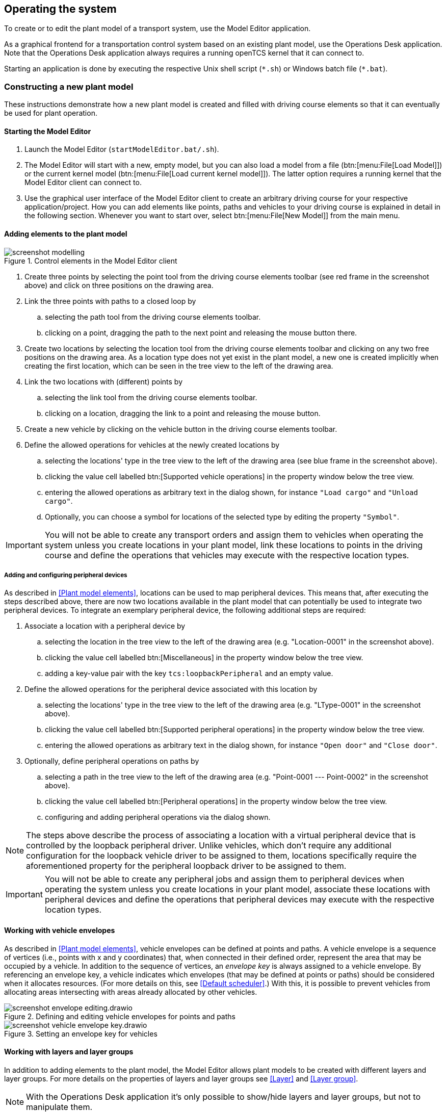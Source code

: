 
== Operating the system

To create or to edit the plant model of a transport system, use the Model Editor application.

As a graphical frontend for a transportation control system based on an existing plant model, use the Operations Desk application.
Note that the Operations Desk application always requires a running openTCS kernel that it can connect to.

Starting an application is done by executing the respective Unix shell script (`\*.sh`) or Windows batch file (`*.bat`).

=== Constructing a new plant model

These instructions demonstrate how a new plant model is created and filled with driving course elements so that it can eventually be used for plant operation.

==== Starting the Model Editor

. Launch the Model Editor (`startModelEditor.bat/.sh`).
. The Model Editor will start with a new, empty model, but you can also load a model from a file (btn:[menu:File[Load Model]]) or the current kernel model (btn:[menu:File[Load current kernel model]]).
  The latter option requires a running kernel that the Model Editor client can connect to.
. Use the graphical user interface of the Model Editor client to create an arbitrary driving course for your respective application/project.
  How you can add elements like points, paths and vehicles to your driving course is explained in detail in the following section.
  Whenever you want to start over, select btn:[menu:File[New Model]] from the main menu.

==== Adding elements to the plant model

.Control elements in the Model Editor client
image::screenshot_modelling.png[]

. Create three points by selecting the point tool from the driving course elements toolbar (see red frame in the screenshot above) and click on three positions on the drawing area.
. Link the three points with paths to a closed loop by
.. selecting the path tool from the driving course elements toolbar.
.. clicking on a point, dragging the path to the next point and releasing the mouse button there.
. Create two locations by selecting the location tool from the driving course elements toolbar and clicking on any two free positions on the drawing area.
  As a location type does not yet exist in the plant model, a new one is created implicitly when creating the first location, which can be seen in the tree view to the left of the drawing area.
. Link the two locations with (different) points by
.. selecting the link tool from the driving course elements toolbar.
.. clicking on a location, dragging the link to a point and releasing the mouse button.
. Create a new vehicle by clicking on the vehicle button in the driving course elements toolbar.
. Define the allowed operations for vehicles at the newly created locations by
.. selecting the locations' type in the tree view to the left of the drawing area (see blue frame in the screenshot above).
.. clicking the value cell labelled btn:[Supported vehicle operations] in the property window below the tree view.
.. entering the allowed operations as arbitrary text in the dialog shown, for instance `"Load cargo"` and `"Unload cargo"`.
.. Optionally, you can choose a symbol for locations of the selected type by editing the property `"Symbol"`.

IMPORTANT: You will not be able to create any transport orders and assign them to vehicles when operating the system unless you create locations in your plant model, link these locations to points in the driving course and define the operations that vehicles may execute with the respective location types.

===== Adding and configuring peripheral devices

As described in <<Plant model elements>>, locations can be used to map peripheral devices.
This means that, after executing the steps described above, there are now two locations available in the plant model that can potentially be used to integrate two peripheral devices.
To integrate an exemplary peripheral device, the following additional steps are required:

. Associate a location with a peripheral device by
.. selecting the location in the tree view to the left of the drawing area (e.g. "Location-0001" in the screenshot above).
.. clicking the value cell labelled btn:[Miscellaneous] in the property window below the tree view.
.. adding a key-value pair with the key `tcs:loopbackPeripheral` and an empty value.
. Define the allowed operations for the peripheral device associated with this location by
.. selecting the locations' type in the tree view to the left of the drawing area (e.g. "LType-0001" in the screenshot above).
.. clicking the value cell labelled btn:[Supported peripheral operations] in the property window below the tree view.
.. entering the allowed operations as arbitrary text in the dialog shown, for instance `"Open door"` and `"Close door"`.
. Optionally, define peripheral operations on paths by
.. selecting a path in the tree view to the left of the drawing area (e.g. "Point-0001 --- Point-0002" in the screenshot above).
.. clicking the value cell labelled btn:[Peripheral operations] in the property window below the tree view.
.. configuring and adding peripheral operations via the dialog shown.

NOTE: The steps above describe the process of associating a location with a virtual peripheral device that is controlled by the loopback peripheral driver.
Unlike vehicles, which don't require any additional configuration for the loopback vehicle driver to be assigned to them, locations specifically require the aforementioned property for the peripheral loopback driver to be assigned to them.

IMPORTANT: You will not be able to create any peripheral jobs and assign them to peripheral devices when operating the system unless you create locations in your plant model, associate these locations with peripheral devices and define the operations that peripheral devices may execute with the respective location types.

==== Working with vehicle envelopes

As described in <<Plant model elements>>, vehicle envelopes can be defined at points and paths.
A vehicle envelope is a sequence of vertices (i.e., points with x and y coordinates) that, when connected in their defined order, represent the area that may be occupied by a vehicle.
In addition to the sequence of vertices, an _envelope key_ is always assigned to a vehicle envelope.
By referencing an envelope key, a vehicle indicates which envelopes (that may be defined at points or paths) should be considered when it allocates resources.
(For more details on this, see <<Default scheduler>>.)
With this, it is possible to prevent vehicles from allocating areas intersecting with areas already allocated by other vehicles.

.Defining and editing vehicle envelopes for points and paths
image::screenshot_envelope_editing.drawio.png[]

.Setting an envelope key for vehicles
image::screenshot_vehicle_envelope_key.drawio.png[]

==== Working with layers and layer groups

In addition to adding elements to the plant model, the Model Editor allows plant models to be created with different layers and layer groups.
For more details on the properties of layers and layer groups see <<Layer>> and <<Layer group>>.

NOTE: With the Operations Desk application it's only possible to show/hide layers and layer groups, but not to manipulate them.

===== Layers

A layer groups points, paths, locations and links and allows the driving course elements it contains to be shown or hidden on demand.
Layers can be created, removed and edited using the panel shown in the screenshot below (see red frame).
There are a few things to keep in mind when working with layers:

* There always has to be at least one layer.
* When adding a new layer, it always becomes the active layer.
* Removing a layer results in the driving course elements it contains to be removed as well.
* When adding model elements (i.e. points, paths, etc.) they are always placed on the active layer.
* Links (between locations and points) are always placed on the same layer the respective location is placed on, regardless of the active layer.
* When performing "copy & paste", "cut & paste" or "duplicate" operations on driving course elements, the copies are always placed on the active layer.

NOTE: In the Operations Desk application the visibility of layers (and layer groups) also affects whether vehicle elements are displayed in the plant model or not.
Vehicle elements inherit the visibility of the point at which they are reported.
If a vehicle is reported at a point that is part of a hidden layer (or layer group), the vehicle element is not displayed in the plant model.

.Layers panel (Toolbar buttons: Add layer, Remove (selected) layer, Move (selected) layer up, Move (selected) layer down)
image::screenshot_layers_panel.png[]

===== Layer groups

A layer group groups, as the name implies, one or more layers and allows multiple layers to be shown or hidden at once.
Layer groups can be created, removed and edited using the panel shown in the screenshot below (see red frame).
There are a few things to keep in mind when working with layer groups:

* There always has to be at least one layer group.
* Removing a layer group results in all layers assigned to it to be removed as well.

.Layer groups panel (Toolbar buttons: Add layer group, Remove (selected) layer group)
image::screenshot_layer_groups_panel.png[]

==== Saving the plant model

You have two options to save the model: on your local hard drive or in a running kernel instance the Model Editor can connect to.

===== Saving the model locally

Select btn:[menu:File[Save Model]] or btn:[menu:File[Save Model As...]] and enter a file name for the model.

===== Loading the model into a running kernel

Select btn:[menu:File[Upload model to kernel]] and your model will be loaded into the kernel, letting you use it for operating a plant.
This, though, requires you to save it locally first.
Note that any model that was previously loaded in the kernel will be replaced, as the kernel can only store a single model at a time.

=== Operating the plant

These instructions explain how the newly created model that was loaded into the kernel can be used for plant operation, how vehicle drivers are used and how transport orders can be created and processed by a vehicle.

==== Starting components for system operation

.Operations Desk application displaying plant model
image::screenshot_operations_desk.png[]

. Start the kernel (`startKernel.bat/.sh`).
.. If this is your first time running the kernel, you need to load an existing plant model from the Model Editor into the kernel first.
(See <<Loading the model into a running kernel>>).
. Start the Kernel Control Center application (`startKernelControlCenter.bat/.sh`)
. Start the Operations Desk application (`startOperationsDesk.bat/.sh`)
. In the Kernel Control Center, select the btn:[Vehicle driver] tab.
Then select, configure and start driver for each vehicle in the model.
.. The list on the left-hand side of the window shows all vehicles in the chosen model.
.. A detailed view for a vehicle can be seen on the right-hand side of the driver panel after double-clicking on the vehicle name in the list.
The specific design of this detailed view depends on the driver associated with the vehicle.
Usually, status information sent by the vehicle (e.g. current position and mode of operation) is displayed and low-level settings (e.g. for the vehicle's IP address) are provided here.
.. Right-clicking on the list of vehicles shows a popup menu that allows to attach drivers to selected vehicles.
.. For a vehicle to be controlled by the system, a driver needs to be attached to the vehicle and enabled.
(For testing purposes without real vehicles that could communicate with the system, the so-called loopback driver can be used, which provides a virtual vehicle that roughly simulates a real one.)
How you attach and enable a vehicle driver is explained in detail in <<Configuring vehicle drivers>>.

.Driver panel with detailed view of a vehicle
image::screenshot_driver_panel.png[]

==== Configuring vehicle drivers

. Switch to the Kernel Control Center application.
. Associate a vehicle with the loopback driver by right-clicking on the vehicle in the vehicle list of the driver panel and selecting the menu entry btn:[menu:Driver[Loopback adapter (virtual vehicle)]].
. Open the detailed view of the vehicle by double-clicking on the vehicle's name in the list.
. In the detailed view of the vehicle that is now shown to the right of the vehicle list, select the btn:[Loopback options] tab.
. Enable the driver by ticking the checkbox btn:[Enable loopback adapter] in the btn:[Loopback options] tab or the checkbox in the btn:[Enabled?] column of the vehicle list.
. In the btn:[Loopback options] tab or in the vehicles list, select a point from the plant model to have the loopback adapter report this point to the kernel as the (virtual) vehicle's current position.
  In the btn:[Loopback options] tab, this can be done by clicking on the btn:[Position] text field.
  (In a real-world application, a vehicle driver communicating with a real vehicle would automatically report the vehicle's current position to the kernel as soon as it is known.)
. Switch to the Operations Desk client.
  An icon representing the vehicle should now be shown at the point on which you placed it using the loopback driver.
. Right-click on the vehicle and select btn:[menu:Context menu[Change integration level > ...to utilize this vehicle for transport orders]] to allow the kernel to dispatch the vehicle.
  The vehicle is then available for processing orders, which is indicated by an integration level `TO_BE_UTILIZED` in the property panel at the bottom left of the Operations Desk application's window.
  (You can revert this by right-clicking on the vehicle and selecting btn:[menu:Context menu[Change integration level > ...to respect this vehicle's position]] in the context menu.
  The integration level shown is now `TO_BE_RESPECTED` and the vehicle will not be dispatched for transport orders any more.)

==== Creating a transport order

To create a transport order, the Operations Desk application provides a dialog window presented when selecting btn:[menu:Actions[Create transport order...]] from the menu.
Transport orders are defined as a sequence of destination locations at which operations are to be performed by the vehicle processing the order.
You can select a destination location and operation from a dropdown menu.
You may also optionally select the vehicle intended to process this order.
If none is explicitly selected, the control system automatically assigns the order to a vehicle according to its internal, configurable strategies (see <<Default dispatcher configuration entries>>).
You may also optionally select or define a type for the transport order to be created.
Furthermore, a transport order can be given a deadline specifying the point of time at which the order should be finished at the latest.
This deadline will primarily be considered when there are multiple transport orders in the pool and openTCS needs to decide which to assign next.

To create a new transport order, do the following:

. Select the menu entry btn:[menu:Actions[Create transport order...]].
. In the dialog shown, click the btn:[Add] button and select a location as the destination and an operation which the vehicle should perform there.
  You can add an arbitrary number of destinations to the order this way.
  They will be processed in the given order.
. After creating the transport order with the given destinations by clicking btn:[OK], the kernel will look for a vehicle that can process the order.
  If a vehicle is found, it is assigned the order immediately and the route computed for it will be highlighted in the Operations Desk application.
  The loopback driver then simulates the vehicle's movement to the destinations and the execution of the operations.

==== Withdrawing transport orders using the Operations Desk application

A transport order can be withdrawn from a vehicle that is currently processing it.
When withdrawing a transport order, its processing will be cancelled and the vehicle (driver) will not receive any further movement commands for it.
A withdrawal can be issued by right-clicking on the respective vehicle in the Operations Desk application, selecting btn:[menu:Context menu[Withdraw transport order]] and then selecting one of the following actions:

* '...and let the vehicle finish movement':
  The vehicle will process any movement commands it has already received and will stop after processing them.
  This type of withdrawal is what should normally be used for withdrawing a transport order from a vehicle.
* '...and stop the vehicle immediately':
  In addition to what happens in the case of a regular withdrawal, the vehicle is also asked to discard all movement commands it has already received.
  (This _should_ make it come to a halt very soon in most cases.
  However, if and how far exactly it will still move highly depends on the vehicle's type, its current situation and how communication between openTCS and this type of vehicle works.)
  Furthermore, all reservations for resources on the withdrawn route (i.e. the next paths and points) except for the vehicle's currently reported position are cancelled, making these resources available to other vehicles.
  This forced withdrawal should be used with great care and usually only when the vehicle is currently _not moving_!

CAUTION: Since forced withdrawal frees paths and points previously reserved for the vehicle, it is possible that other vehicles acquire and use these resources themselves right after the withdrawal.
At the same time, if the vehicle was moving when the withdrawal was issued, it may - depending on its type - not have come to a halt, yet, and still move along the route it had previously been ordered to follow.
As the latter movement is not coordinated by openTCS, this can result in a _collision or deadlock_ between the vehicles!
For this reason, it is highly recommended to issue a forced withdrawal only if it is required for some reason, and only if the vehicle has already come to a halt on a position in the driving course or if other vehicles need not be taken into account.
In all other cases, the regular withdrawal should be used.

Processing of a withdrawn transport order _cannot_ be resumed later.
To resume a transportation process that was interrupted by withdrawing a transport order, you need to create a new transport order, which may, of course, contain the same destinations as the withdrawn one.
Note, however, that the new transport order may not be created with the same name.
The reason for this is:

a. Names of transport orders need to be unique.
b. Withdrawing a transport order only aborts its processing, but does not remove it from the kernel's memory, yet.
   The transport order data is kept as historical information for a while before it is completely removed.
   (For how long the old order is kept depends on the kernel application's configuration -- see <<Order pool configuration entries>>.)

As a result, a name used for a transport order may eventually be reused, but only after the actual data of the old order has been removed.

==== Continuous creation of transport orders

NOTE: The Operations Desk application can easily be extended via custom plugins.
As a reference, a simple load generator plugin is included which here also serves as a demonstration of how the system looks like during operation.
Details about how custom plugins can be created and integrated into the Operations Desk application can be found in the developer's guide.

. In the Operations Desk application, select btn:[menu:View[Plugins > Continuous load]] from the menu.
. Choose a trigger for creating new transport orders:
  New orders will either be created only once, or whenever the number of unprocessed orders in the system drops below a specified limit, or after a specified timeout has expired.
. By using an order profile you may decide whether the transport orders`' destinations should be chosen randomly or whether you want to choose them yourself.
+
Using btn:[Create orders randomly], you define the number of transport orders that are to be generated at a time, and the number of destinations a single transport order should contain.
Since the destinations will be selected randomly, the orders created do not necessarily make sense for a real-world system.
+
Using btn:[Create orders according to definition], you can define an arbitrary number of transport orders, each with an arbitrary number of destinations and properties, and save and load your list of transport orders.
. Start the order generator by activating the corresponding checkbox at the bottom of the btn:[Continuous load] panel.
  The load generator will then generate transport orders according to its configuration until the checkbox is deactivated or the panel is closed.

==== Configuring peripheral device drivers

NOTE: In order to perform the following steps, make sure you first associate a location with a peripheral device, as described in <<Adding and configuring peripheral devices>>.

. Switch to the Kernel Control Center application.
. Select the btn:[Peripheral driver] tab.
** _A location should already be associated with the peripheral loopback driver._
. Open the detailed view of the location by double-clicking on the location's name in the list.
. In the detailed view of the location that is now shown to the right of the peripheral device list, select the btn:[Loopback options] tab.
. Enable the driver by ticking the checkbox in the btn:[Enabled?] column of the peripheral device list.
. Switch to the Operations Desk client.
. The peripheral device is now available for processing peripheral jobs.

==== Creating a peripheral job

A peripheral job is defined as a single operation that is to be performed by the peripheral device processing the job.
Peripheral jobs can be created either explicitly or implicitly; both ways are described in the following sections.

NOTE: For information on how peripheral jobs are assigned to peripheral devices, see <<Default peripheral job dispatcher>>.
For information on how the control system's internal strategies for assigning peripheral jobs can be configured, see <<Default peripheral job dispatcher configuration entries>>.

===== Explicit creation of peripheral jobs

To create a new peripheral job, do the following in the Operations Desk application:

. Select the menu entry btn:[menu:Actions[Create peripheral job...]].
. In the dialog shown, select the location associated with the peripheral device that should be assigned with the peripheral job and an operation which the peripheral device should perform.
  Additionally, enter some arbitrary text for the reservation token.
  (For the moment, the reservation token doesn't really matter.
  The only important thing is that it is not empty.
  For more details on the reservation token, see <<Default peripheral job dispatcher>>.)
. After creating the peripheral job by clicking btn:[OK], the kernel will try to assign it to the peripheral device associated with the given location to process the job.
  Once the peripheral job is assigned, the loopback driver simulates the peripheral devices's execution of the operation.

NOTE: While it is fine to use this option for creating peripheral jobs, the next option is the preferred one as it allows direct interaction between vehicles and peripheral devices.

===== Implicit creation of peripheral jobs

NOTE: In order for implicit creation of peripheral jobs to work, make sure to first define peripheral operations on paths as described in <<Adding and configuring peripheral devices>>.

Peripheral jobs can be created implicitly by vehicles as they traverse paths that have peripheral operations defined on them.
When exactly a peripheral job is created for a peripheral operation defined on a path depends on the configuration of the peripheral operation itself.
As described in <<Peripheral operation>>, the _execution trigger_ of a peripheral operation defines when the operation is to be performed by the peripheral device.
Note the following regarding the creation time of the peripheral job belonging to a peripheral operation:

* `AFTER_ALLOCATION` (previously named `BEFORE_MOVEMENT`): The peripheral job is created as soon as the resource for the corresponding path has been allocated for the vehicle.
  This means that if a vehicle can accept multiple (points and) paths in advance, a peripheral job may be created before the vehicle even reaches the actual path.
* `AFTER_MOVEMENT`: The peripheral job is created as soon as the vehicle has completely traversed the path and reported the corresponding movement command as executed (i.e. when the vehicle reached the respective end point of the path).

==== Withdrawing peripheral jobs using the Operations Desk application

How a peripheral job can be withdrawn depends on whether it is related to a transport order:

* Peripheral jobs that are not related to transport orders and peripheral jobs that are related to transport orders in a final state (finished or failed) can be withdrawn by selecting them in the peripheral jobs table and clicking the withdrawal button shown above the table.
* Peripheral jobs that are related to transport orders will implicitly be aborted when the respective transport order is withdrawn.
  Withdrawing them independently from the related transport order is not supported (unless the related transport order is already in a final state -- see above.)
** For transport orders that are withdrawn regularly, related peripheral jobs are aborted after the vehicle has completed its pending movements.
** For transport orders that are withdrawn forcibly, related peripheral jobs are aborted immediately.

===== Consequence of peripheral jobs failing

When a peripheral job fails, the related transport order (if any) is implicitly withdrawn under the following circumstances:

* The peripheral job was created implicitly by a vehicle traversing a path (see <<Implicit creation of peripheral jobs>>).
* The _completion required_ flag of the peripheral job's peripheral operation is set to `true`.

In such cases, it is not reasonable to continue the transport order, as the _completion required_ flag not only indicates that the vehicle should wait for the peripheral operation to be completed, but also for it to be completed _successfully_.
Otherwise, the prerequisites for continuing driving / the transport order may not be met.

==== Removing a vehicle from a running system

There may be situations in which you want to remove a single vehicle from a system, e.g. because the vehicle temporarily cannot be used by openTCS due to a hardware defect that has to be dealt with first.
The following steps will ensure that no further transport orders are assigned to the vehicle and that the resources it might still be occupying are freed for use by other vehicles.

. In the Operations Desk application, right-click on the vehicle and select btn:[menu:Context menu[Change integration level > ...to ignore this vehicle]] to disable the vehicle for transport order processing and to free the point in the driving course that the vehicle is occupying.
. In the Kernel Control Center application, disable the vehicle's driver by unticking the checkbox btn:[Enable loopback adapter] in the btn:[Loopback options] tab or the checkbox in the btn:[Enabled?] column of the vehicle list.

==== Pausing and resuming the operation of vehicles

The Operations Desk application provides two buttons with which the operation of vehicles can be paused or resumed.
However, in order for these buttons to have any effect, the respective vehicle drivers for the vehicles in use have to implement and support this feature.

.Pause and resume buttons in the Operations Desk application
image::screenshot_operations_desk_pause_and_resume.png[]
